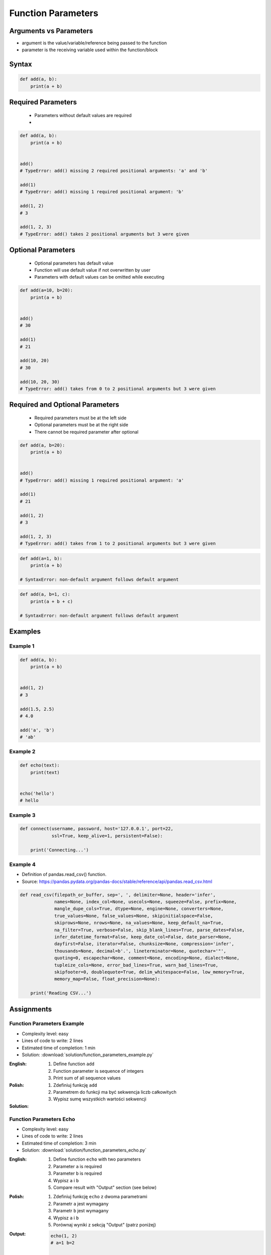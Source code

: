 *******************
Function Parameters
*******************


Arguments vs Parameters
=======================
* argument is the value/variable/reference being passed to the function
* parameter is the receiving variable used within the function/block


Syntax
======
.. code-block:: python
    :caption: Function definition with parameters

    def my_function(<parameters>):
        <do something>

.. code-block:: python

    def add(a, b):
        print(a + b)


Required Parameters
===================
.. highlights::
    * Parameters without default values are required
    *

.. code-block:: python

    def add(a, b):
        print(a + b)


    add()
    # TypeError: add() missing 2 required positional arguments: 'a' and 'b'

    add(1)
    # TypeError: add() missing 1 required positional argument: 'b'

    add(1, 2)
    # 3

    add(1, 2, 3)
    # TypeError: add() takes 2 positional arguments but 3 were given


Optional Parameters
===================
.. highlights::
    * Optional parameters has default value
    * Function will use default value if not overwritten by user
    * Parameters with default values can be omitted while executing

.. code-block:: python

    def add(a=10, b=20):
        print(a + b)


    add()
    # 30

    add(1)
    # 21

    add(10, 20)
    # 30

    add(10, 20, 30)
    # TypeError: add() takes from 0 to 2 positional arguments but 3 were given


Required and Optional Parameters
================================
.. highlights::
    * Required parameters must be at the left side
    * Optional parameters must be at the right side
    * There cannot be required parameter after optional

.. code-block:: python

    def add(a, b=20):
        print(a + b)


    add()
    # TypeError: add() missing 1 required positional argument: 'a'

    add(1)
    # 21

    add(1, 2)
    # 3

    add(1, 2, 3)
    # TypeError: add() takes from 1 to 2 positional arguments but 3 were given

.. code-block:: python

    def add(a=1, b):
        print(a + b)

    # SyntaxError: non-default argument follows default argument

.. code-block:: python

    def add(a, b=1, c):
        print(a + b + c)

    # SyntaxError: non-default argument follows default argument


Examples
========

Example 1
---------
.. code-block:: python

    def add(a, b):
        print(a + b)


    add(1, 2)
    # 3

    add(1.5, 2.5)
    # 4.0

    add('a', 'b')
    # 'ab'

Example 2
---------
.. code-block:: python

    def echo(text):
        print(text)


    echo('hello')
    # hello

Example 3
---------
.. code-block:: python

    def connect(username, password, host='127.0.0.1', port=22,
                ssl=True, keep_alive=1, persistent=False):

        print('Connecting...')

Example 4
---------
* Definition of pandas.read_csv() function.
* Source:  https://pandas.pydata.org/pandas-docs/stable/reference/api/pandas.read_csv.html

.. code-block:: python

    def read_csv(filepath_or_buffer, sep=', ', delimiter=None, header='infer',
                 names=None, index_col=None, usecols=None, squeeze=False, prefix=None,
                 mangle_dupe_cols=True, dtype=None, engine=None, converters=None,
                 true_values=None, false_values=None, skipinitialspace=False,
                 skiprows=None, nrows=None, na_values=None, keep_default_na=True,
                 na_filter=True, verbose=False, skip_blank_lines=True, parse_dates=False,
                 infer_datetime_format=False, keep_date_col=False, date_parser=None,
                 dayfirst=False, iterator=False, chunksize=None, compression='infer',
                 thousands=None, decimal=b'.', lineterminator=None, quotechar='"',
                 quoting=0, escapechar=None, comment=None, encoding=None, dialect=None,
                 tupleize_cols=None, error_bad_lines=True, warn_bad_lines=True,
                 skipfooter=0, doublequote=True, delim_whitespace=False, low_memory=True,
                 memory_map=False, float_precision=None):

        print('Reading CSV...')


Assignments
===========

Function Parameters Example
---------------------------
* Complexity level: easy
* Lines of code to write: 2 lines
* Estimated time of completion: 1 min
* Solution: :download:`solution/function_parameters_example.py`

:English:
    #. Define function ``add``
    #. Function parameter is sequence of integers
    #. Print sum of all sequence values

:Polish:
    #. Zdefiniuj funkcję ``add``
    #. Parametrem do funkcji ma być sekwencja liczb całkowitych
    #. Wypisz sumę wszystkich wartości sekwencji

:Solution:
    .. literalinclude:: solution/function_params_example.py
        :language: python

Function Parameters Echo
------------------------
* Complexity level: easy
* Lines of code to write: 2 lines
* Estimated time of completion: 3 min
* Solution: :download:`solution/function_parameters_echo.py`

:English:
    #. Define function ``echo`` with two parameters
    #. Parameter ``a`` is required
    #. Parameter ``b`` is required
    #. Wypisz ``a`` i ``b``
    #. Compare result with "Output" section (see below)

:Polish:
    #. Zdefiniuj funkcję ``echo`` z dwoma parametrami
    #. Parametr ``a`` jest wymagany
    #. Parametr ``b`` jest wymagany
    #. Wypisz ``a`` i ``b``
    #. Porównaj wyniki z sekcją "Output" (patrz poniżej)

:Output:
    .. code-block:: python

        echo(1, 2)
        # a=1 b=2

        echo(3, 4)
        # a=3 b=4

Function Parameters Default
---------------------------
* Complexity level: easy
* Lines of code to write: 4 lines
* Estimated time of completion: 3 min
* Solution: :download:`solution/function_parameters_default.py`

:English:
    #. Define function ``default`` with two parameters
    #. Parameter ``a`` is required
    #. Parameter ``b`` is optional and has default value ``None``
    #. If only one argument was passed, consider second equal to the first one
    #. Wypisz ``a`` i ``b``
    #. Compare result with "Output" section (see below)

:Polish:
    #. Zdefiniuj funkcję ``default`` z dwoma parametrami
    #. Parametr ``a`` jest wymagany
    #. Parametr ``b`` jest opcjonalny i ma domyślną wartość ``None``
    #. Funkcja zwraca wynik pierwszego argumentu do potęgi drugiego
    #. Jeżeli tylko jeden argument był podany, przyjmij drugi równy pierwszemu
    #. Wypisz ``a`` i ``b``
    #. Porównaj wyniki z sekcją "Output" (patrz poniżej)

:Output:
    .. code-block:: python

        default(1)
        # a=1 b=1

        default(2, 3)
        # a=2 b=3

Aviation numbers
----------------
* Complexity level: medium
* Lines of code to write: 15 lines
* Estimated time of completion: 15 min
* Solution: :download:`solution/function_args_aviation_numbers.py`

:English:
    #. Use data from "Input" section (see below)
    #. Given is pilot's alphabet for numbers
    #. Convert ``CONVERSION: Dict[int, str]`` to ``ALPHABET: Dict[str, str]`` (keys as ``str``)
    #. For input data (see input section below)
    #. Define function converting ``int`` or ``float`` to text form in Pilot's Speak
    #. You can modify ``ALPHABET``
    #. You cannot change ``CONVERSION``
    #. Compare result with "Output" section (see below)

:Polish:
    #. Użyj danych z sekcji "Input" (patrz poniżej)
    #. Dany jest alfabet pilotów dla numerów
    #. Przekonwertuj ``CONVERSION: Dict[int, str]`` na ``ALPHABET: Dict[str, str]`` (klucze jako ``str``)
    #. Dla danych wejściowych (patrz sekcja input poniżej)
    #. Zdefiniuj funkcję konwertującą ``int`` lub ``float`` na formę tekstową w mowie pilotów
    #. Możesz modyfikować ``ALPHABET``
    #. Nie możesz zmieniać ``CONVERSION``
    #. Porównaj wyniki z sekcją "Output" (patrz poniżej)

:Input:
    .. code-block:: python

        CONVERSION = {
            0: 'zero',
            1: 'one',
            2: 'two',
            3: 'tree',
            4: 'fower',
            5: 'fife',
            6: 'six',
            7: 'seven',
            8: 'ait',
            9: 'niner',
        }

    .. code-block:: python

        >>> pilot_say(1969)
        'one niner six niner'

        >>> pilot_say(31337)
        'tree one tree tree seven'

        >>> pilot_say(13.37)
        'one tree and tree seven'

        >>> pilot_say(31.337)
        'tree one and tree tree seven'

        >>> pilot_say(-1969)
        'minus one niner six niner'

        >>> pilot_say(-31.337)
        'minus tree one and tree tree seven'

        >>> pilot_say(-49.35)
        'minus fower niner and tree fife'

:Output:
    .. code-block:: python

        'one niner six niner'
        'tree one tree tree seven'
        'one tree and tree seven'
        'tree one and tree tree seven'
        'minus one niner six niner'
        'minus tree one and tree tree seven'
        'minus fower niner and tree fife'

:The whys and wherefores:
    * Defining and calling functions
    * Passing function arguments
    * Cleaning data from user input
    * ``dict`` lookups

.. _Cleaning text input:

Cleaning text input
-------------------
* Complexity level: medium
* Lines of code to write: 15 lines
* Estimated time of completion: 15 min
* Solution: :download:`solution/function_args_str_clean.py`

:English:
    #. Use data from "Input" section (see below)
    #. Write function cleaning up data
    #. Function takes one argument of type ``str``
    #. Function returns cleaned text
    #. Compare result with "Output" section (see below)

:Polish:
    #. Użyj danych z sekcji "Input" (patrz poniżej)
    #. Napisz funkcję czyszczącą dane
    #. Funkcja przyjmuje jeden argument typu ``str``
    #. Funkcja zwraca oczyszczony tekst
    #. Porównaj wyniki z sekcją "Output" (patrz poniżej)

:Input:
    .. code-block:: python

        >>> clean('ul.Mieszka II')
        'Mieszka II'

        >>> clean('UL. Zygmunta III WaZY')
        'Zygmunta III Wazy'

        >>> clean('  bolesława chrobrego ')
        'Bolesława Chrobrego'

        >>> clean('ul Jana III SobIESkiego')
        'Jana III Sobieskiego'

        >>> clean('\tul. Jana trzeciego Sobieskiego')
        'Jana III Sobieskiego'

        >>> clean('ulicaJana III Sobieskiego')
        'Jana III Sobieskiego'

        >>> clean('UL. JA    NA 3 SOBIES  KIEGO')
        'Jana III Sobieskiego'

        >>> clean('ULICA JANA III SOBIESKIEGO  ')
        'Jana III Sobieskiego'

        >>> clean('ULICA. JANA III SOBIeskieGO')
        'Jana III Sobieskiego'

        >>> clean(' Jana 3 Sobieskiego  ')
        'Jana III Sobieskiego'

        >>> clean('Jana III Sobi  eskiego ')
        'Jana III Sobieskiego'

:Output:
    .. code-block:: python

        'Mieszka II'
        'Zygmunta III Wazy'
        'Bolesława Chrobrego'
        'Jana III Sobieskiego'
        'Jana III Sobieskiego'
        'Jana III Sobieskiego'
        'Jana III Sobieskiego'
        'Jana III Sobieskiego'
        'Jana III Sobieskiego'
        'Jana III Sobieskiego'
        'Jana III Sobieskiego'

:The whys and wherefores:
    * Defining and calling functions
    * Passing function arguments
    * Cleaning data from user input

.. todo:: Translate input data to English

Number to human readable
------------------------
* Complexity level: hard
* Lines of code to write: 15 lines
* Estimated time of completion: 15 min
* Solution: :download:`solution/function_args_numstr_human.py`

:English:
    #. Use data from "Input" section (see below)
    #. Define function converting ``int`` or ``float`` to text form
    #. Text form must be in proper grammar form
    #. Max 6 digits before decimal separator (point ``.``)
    #. Max 5 digits after decimal separator (point ``.``)
    #. Compare result with "Output" section (see below)

:Polish:
    #. Użyj danych z sekcji "Input" (patrz poniżej)
    #. Zdefiniuj funkcję konwertującą ``int`` lub ``float`` na formę tekstową
    #. Forma tekstowa musi być poprawna gramatycznie
    #. Max 6 cyfr przed separatorem dziesiętnym (point ``.``)
    #. Max 5 cyfr po separatorze dziesiętnym (point ``.``)
    #. Porównaj wyniki z sekcją "Output" (patrz poniżej)

:Input:
    .. code-block:: python

        1969
        31337
        13.37
        31.337
        -1969
        -31.337
        -49.35

:Output:
    .. code-block:: python

        'one thousand nine hundred sixty nine'
        'thirty one thousand three hundred thirty seven'
        'thirteen and thirty seven hundredths'
        'thirty one three hundreds thirty seven thousands'
        'minus one thousand nine hundred sixty nine'
        'minus thirty one and three hundreds thirty seven thousands'
        'minus forty nine and thirty five hundreds'

:The whys and wherefores:
    * Defining and calling functions
    * Passing function arguments
    * Cleaning data from user input
    * ``dict`` lookups
